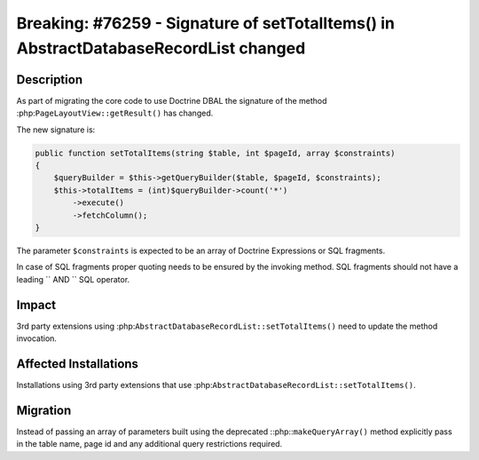 =====================================================================================
Breaking: #76259 - Signature of setTotalItems() in AbstractDatabaseRecordList changed
=====================================================================================

Description
===========

As part of migrating the core code to use Doctrine DBAL the signature of the method
:php:``PageLayoutView::getResult()`` has changed.

The new signature is:

.. code-block:: php

    public function setTotalItems(string $table, int $pageId, array $constraints)
    {
        $queryBuilder = $this->getQueryBuilder($table, $pageId, $constraints);
        $this->totalItems = (int)$queryBuilder->count('*')
            ->execute()
            ->fetchColumn();
    }

The parameter ``$constraints`` is expected to be an array of Doctrine Expressions
or SQL fragments.

In case of SQL fragments proper quoting needs to be ensured by the invoking method.
SQL fragments should not have a leading `` AND `` SQL operator.


Impact
======

3rd party extensions using :php:``AbstractDatabaseRecordList::setTotalItems()`` need
to update the method invocation.


Affected Installations
======================

Installations using 3rd party extensions that use :php:``AbstractDatabaseRecordList::setTotalItems()``.


Migration
=========

Instead of passing an array of parameters built using the deprecated ::php::``makeQueryArray()`` method
explicitly pass in the table name, page id and any additional query restrictions required.


